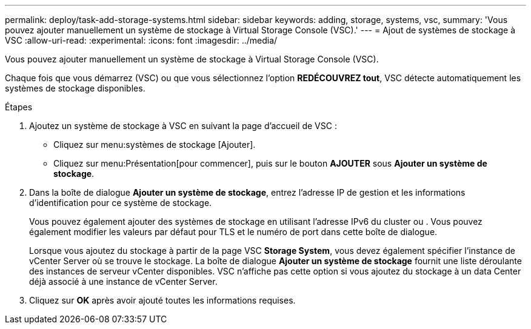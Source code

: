 ---
permalink: deploy/task-add-storage-systems.html 
sidebar: sidebar 
keywords: adding, storage, systems, vsc, 
summary: 'Vous pouvez ajouter manuellement un système de stockage à Virtual Storage Console (VSC).' 
---
= Ajout de systèmes de stockage à VSC
:allow-uri-read: 
:experimental: 
:icons: font
:imagesdir: ../media/


[role="lead"]
Vous pouvez ajouter manuellement un système de stockage à Virtual Storage Console (VSC).

Chaque fois que vous démarrez (VSC) ou que vous sélectionnez l'option *REDÉCOUVREZ tout*, VSC détecte automatiquement les systèmes de stockage disponibles.

.Étapes
. Ajoutez un système de stockage à VSC en suivant la page d'accueil de VSC :
+
** Cliquez sur menu:systèmes de stockage [Ajouter].
** Cliquez sur menu:Présentation[pour commencer], puis sur le bouton *AJOUTER* sous *Ajouter un système de stockage*.


. Dans la boîte de dialogue *Ajouter un système de stockage*, entrez l'adresse IP de gestion et les informations d'identification pour ce système de stockage.
+
Vous pouvez également ajouter des systèmes de stockage en utilisant l'adresse IPv6 du cluster ou . Vous pouvez également modifier les valeurs par défaut pour TLS et le numéro de port dans cette boîte de dialogue.

+
Lorsque vous ajoutez du stockage à partir de la page VSC *Storage System*, vous devez également spécifier l'instance de vCenter Server où se trouve le stockage. La boîte de dialogue *Ajouter un système de stockage* fournit une liste déroulante des instances de serveur vCenter disponibles. VSC n'affiche pas cette option si vous ajoutez du stockage à un data Center déjà associé à une instance de vCenter Server.

. Cliquez sur *OK* après avoir ajouté toutes les informations requises.

